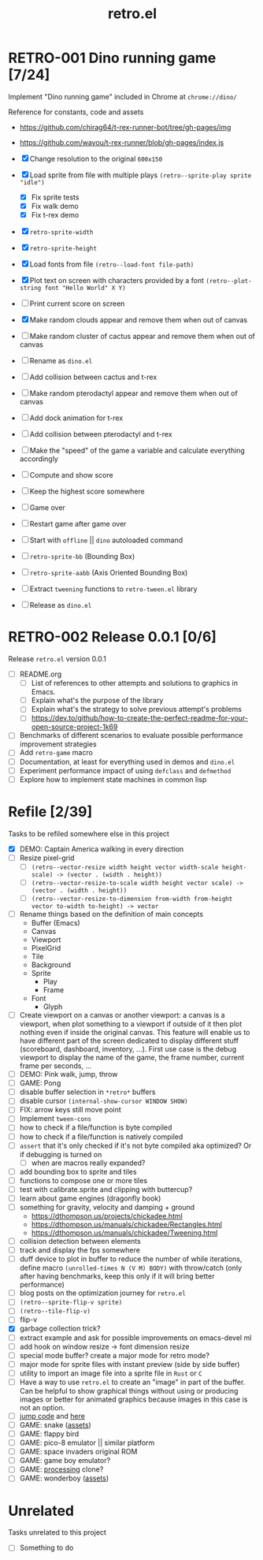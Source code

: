 #+TITLE: retro.el

* RETRO-001 Dino running game [7/24]
Implement "Dino running game" included in Chrome at ~chrome://dino/~

Reference for constants, code and assets
- https://github.com/chirag64/t-rex-runner-bot/tree/gh-pages/img
- https://github.com/wayou/t-rex-runner/blob/gh-pages/index.js

- [X] Change resolution to the original ~600x150~
- [X] Load sprite from file with multiple plays
      ~(retro--sprite-play sprite "idle")~
  - [X] Fix sprite tests
  - [X] Fix walk demo
  - [X] Fix t-rex demo
- [X] ~retro-sprite-width~
- [X] ~retro-sprite-height~
- [X] Load fonts from file ~(retro--load-font file-path)~
- [X] Plot text on screen with characters provided by a font
      ~(retro--plot-string font "Hello World" X Y)~
- [ ] Print current score on screen
- [X] Make random clouds appear and remove them when out of canvas
- [ ] Make random cluster of cactus appear and remove them when out of canvas
- [ ] Rename as ~dino.el~
- [ ] Add collision between cactus and t-rex
- [ ] Make random pterodactyl appear and remove them when out of canvas
- [ ] Add dock animation for t-rex
- [ ] Add collision between pterodactyl and t-rex
- [ ] Make the "speed" of the game a variable and calculate everything accordingly
- [ ] Compute and show score
- [ ] Keep the highest score somewhere
- [ ] Game over
- [ ] Restart game after game over
- [ ] Start with ~offline~ || ~dino~ autoloaded command
- [ ] ~retro-sprite-bb~ (Bounding Box)
- [ ] ~retro-sprite-aabb~ (Axis Oriented Bounding Box)
- [ ] Extract ~tweening~ functions to ~retro-tween.el~ library
- [ ] Release as ~dino.el~

* RETRO-002 Release 0.0.1 [0/6]
Release ~retro.el~ version 0.0.1

- [ ] README.org
  - [ ] List of references to other attempts and solutions to graphics in Emacs.
  - [ ] Explain what's the purpose of the library
  - [ ] Explain what's the strategy to solve previous attempt's problems
  - [ ] https://dev.to/github/how-to-create-the-perfect-readme-for-your-open-source-project-1k69
- [ ] Benchmarks of different scenarios to evaluate possible performance improvement strategies
- [ ] Add ~retro-game~ macro
- [ ] Documentation, at least for everything used in demos and ~dino.el~
- [ ] Experiment performance impact of using ~defclass~ and ~defmethod~
- [ ] Explore how to implement state machines in common lisp

* Refile [2/39]
Tasks to be refiled somewhere else in this project

- [X] DEMO: Captain America walking in every direction
- [ ] Resize pixel-grid
  - [ ] ~(retro--vector-resize width height vector width-scale height-scale) -> (vector . (width . height))~
  - [ ] ~(retro--vector-resize-to-scale width height vector scale) -> (vector . (width . height))~
  - [ ] ~(retro--vector-resize-to-dimension from-width from-height vector to-width to-height) -> vector~
- [ ] Rename things based on the definition of main concepts
  - Buffer (Emacs)
  - Canvas
  - Viewport
  - PixelGrid
  - Tile
  - Background
  - Sprite
    - Play
    - Frame
  - Font
    - Glyph
- [ ] Create viewport on a canvas or another viewport: a canvas is a viewport,
  when plot something to a viewport if outside of it then plot nothing even if
  inside the original canvas. This feature will enable us to have different part
  of the screen dedicated to display different stuff (scoreboard, dashboard,
  inventory, ...). First use case is the debug viewport to display the name of
  the game, the frame number, current frame per seconds, ...
- [ ] DEMO: Pink walk, jump, throw
- [ ] GAME: Pong
- [ ] disable buffer selection in ~*retro*~ buffers
- [ ] disable cursor  ~(internal-show-cursor WINDOW SHOW)~
- [ ] FIX: arrow keys still move point
- [ ] Implement ~tween-cons~
- [ ] how to check if a file/function is byte compiled
- [ ] how to check if a file/function is natively compiled
- [ ] ~assert~ that it's only checked if it's not byte compiled aka optimized? Or if debugging is turned on
  - [ ] when are macros really expanded?
- [ ] add bounding box to sprite and tiles
- [ ] functions to compose one or more tiles
- [ ] test with calibrate.sprite and clipping with buttercup?
- [ ] learn about game engines (dragonfly book)
- [ ] something for gravity, velocity and damping + ground
  - https://dthompson.us/projects/chickadee.html
  - https://dthompson.us/manuals/chickadee/Rectangles.html
  - https://dthompson.us/manuals/chickadee/Tweening.html
- [ ] collision detection between elements
- [ ] track and display the fps somewhere
- [ ] duff device to plot in buffer to reduce the number of while iterations,
  define macro ~(unrolled-times N (V M) BODY)~ with throw/catch (only after
  having benchmarks, keep this only if it will bring better performance)
- [ ] blog posts on the optimization journey for ~retro.el~
- [ ] ~(retro--sprite-flip-v sprite)~
- [ ] ~(retro--tile-flip-v)~
- [ ] flip-v
- [X] garbage collection trick?
- [ ] extract example and ask for possible improvements on emacs-devel ml
- [ ] add hook on window resize -> font dimension resize
- [ ] special mode buffer? create a major mode for retro mode?
- [ ] major mode for sprite files with instant preview (side by side buffer)
- [ ] utility to import an image file into a sprite file in ~Rust~ or ~C~
- [ ] Have a way to use ~retro.el~ to create an "image" in part of the buffer.
  Can be helpful to show graphical things without using or producing images or
  better for animated graphics because images in this case is not an option.
- [ ] [[https://www.reddit.com/r/gamedev/comments/qsxmb/the_best_jump_algorithm_for_2d_scrolling_games][jump code]] and [[https://gamedev.stackexchange.com/questions/60008/smooth-jumping-in-2d-platformers][here]]
- [ ] GAME: snake ([[https://opengameart.org/content/snake-game-assets][assets]])
- [ ] GAME: flappy bird
- [ ] GAME: pico-8 emulator || similar platform
- [ ] GAME: space invaders original ROM
- [ ] GAME: game boy emulator?
- [ ] GAME: [[https://processing.org][processing]] clone?
- [ ] GAME: wonderboy ([[https://github.com/kimidomaru/Wonder-Boy-Unity-5][assets]])

* Unrelated
Tasks unrelated to this project

- [ ] Something to do
